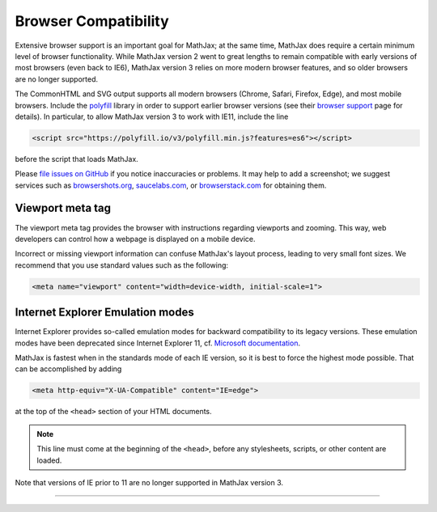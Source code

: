 .. _browser-compatibility:

#####################
Browser Compatibility
#####################

Extensive browser support is an important goal for MathJax; at the
same time, MathJax does require a certain minimum level of browser
functionality.  While MathJax version 2 went to great lengths to
remain compatible with early versions of most browsers (even back to
IE6), MathJax version 3 relies on more modern browser features, and so
older browsers are no longer supported.

The CommonHTML and SVG output supports all modern browsers (Chrome, Safari,
Firefox, Edge), and most mobile browsers.  Include the
`polyfill <https://polyfill.io/v3/>`__ library in order to support
earlier browser versions (see their `browser support
<https://polyfill.io/v3/supported-browsers/>`__ page for details).
In particular, to allow MathJax version 3 to work with IE11, include the line

.. code-block:: html

   <script src="https://polyfill.io/v3/polyfill.min.js?features=es6"></script>

before the script that loads MathJax.

Please `file issues on GitHub
<https://github.com/mathjax/MathJax/issues>`__ if you notice
inaccuracies or problems.  It may help to add a screenshot; we
suggest services such as `browsershots.org
<http://browsershots.org>`__, `saucelabs.com <http://saucelabs.com>`__,
or `browserstack.com <http://browserstack.com>`__ for obtaining them.


.. _viewport-meta:

Viewport meta tag
=================

The viewport meta tag provides the browser with instructions regarding
viewports and zooming. This way, web developers can control how a
webpage is displayed on a mobile device.

Incorrect or missing viewport information can confuse MathJax's layout
process, leading to very small font sizes. We recommend that you use
standard values such as the following:

.. code-block:: html

  <meta name="viewport" content="width=device-width, initial-scale=1">


.. _ie-emulation-modes:

Internet Explorer Emulation modes
=================================

Internet Explorer provides so-called emulation modes for backward
compatibility to its legacy versions. These emulation modes have been
deprecated since Internet Explorer 11, cf. `Microsoft documentation
<https://msdn.microsoft.com/en-us/library/jj676915.aspx>`_.

MathJax is fastest when in the standards mode of each IE version, so
it is best to force the highest mode possible. That can be
accomplished by adding

.. code-block:: html

    <meta http-equiv="X-UA-Compatible" content="IE=edge">

at the top of the ``<head>`` section of your HTML documents.

.. note::

  This line must come at the beginning of the ``<head>``, before
  any stylesheets, scripts, or other content are loaded.

Note that versions of IE prior to 11 are no longer supported in
MathJax version 3.

-------

.. raw:: html

   <span></span>
